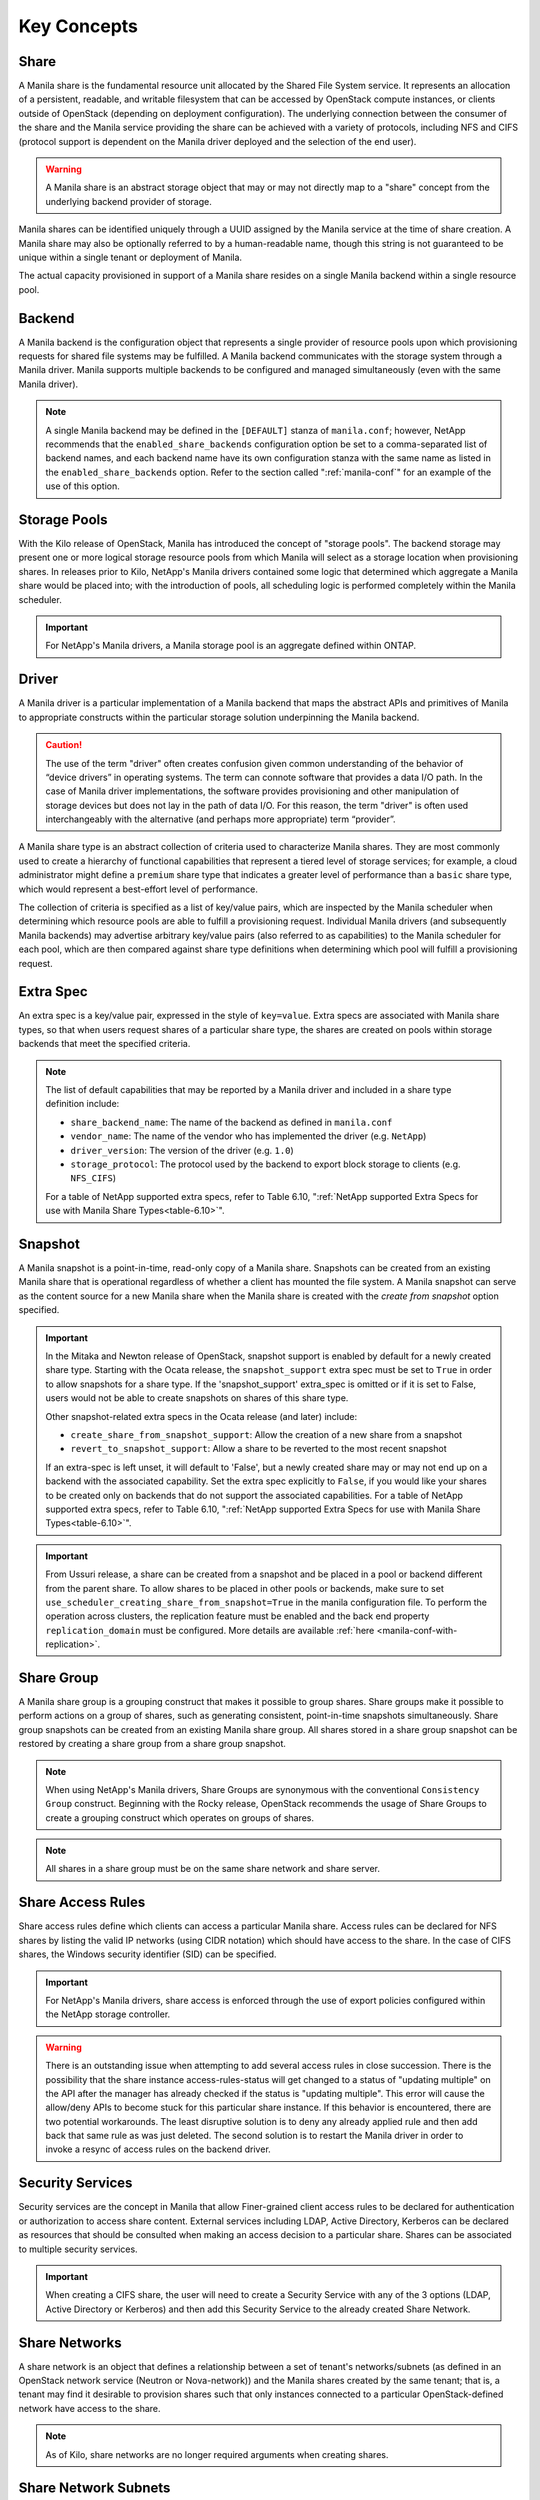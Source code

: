 Key Concepts
============

Share
-----

A Manila share is the fundamental resource unit allocated by the Shared
File System service. It represents an allocation of a persistent,
readable, and writable filesystem that can be accessed by OpenStack
compute instances, or clients outside of OpenStack (depending on
deployment configuration). The underlying connection between the
consumer of the share and the Manila service providing the share can be
achieved with a variety of protocols, including NFS and CIFS (protocol
support is dependent on the Manila driver deployed and the selection of
the end user).

.. warning::

   A Manila share is an abstract storage object that may or may not
   directly map to a "share" concept from the underlying backend
   provider of storage.

Manila shares can be identified uniquely through a UUID assigned by the
Manila service at the time of share creation. A Manila share may also be
optionally referred to by a human-readable name, though this string is
not guaranteed to be unique within a single tenant or deployment of
Manila.

The actual capacity provisioned in support of a Manila share resides on
a single Manila backend within a single resource pool.

Backend
-------

A Manila backend is the configuration object that represents a single
provider of resource pools upon which provisioning requests for shared
file systems may be fulfilled. A Manila backend communicates with the
storage system through a Manila driver. Manila supports multiple
backends to be configured and managed simultaneously (even with the same
Manila driver).

.. note::

   A single Manila backend may be defined in the ``[DEFAULT]`` stanza
   of ``manila.conf``; however, NetApp recommends that the
   ``enabled_share_backends`` configuration option be set to a
   comma-separated list of backend names, and each backend name have
   its own configuration stanza with the same name as listed in the
   ``enabled_share_backends`` option. Refer to the section called
   ":ref:`manila-conf`" for an example of the use of this option.


.. _manila_storage_pools:

Storage Pools
-------------

With the Kilo release of OpenStack, Manila has introduced the concept of
"storage pools". The backend storage may present one or more logical
storage resource pools from which Manila will select as a storage
location when provisioning shares. In releases prior to Kilo, NetApp's
Manila drivers contained some logic that determined which aggregate a
Manila share would be placed into; with the introduction of pools, all
scheduling logic is performed completely within the Manila scheduler.

.. important::

   For NetApp's Manila drivers, a Manila storage pool is an aggregate
   defined within ONTAP.

.. _manila_driver:

Driver
------

A Manila driver is a particular implementation of a Manila backend that
maps the abstract APIs and primitives of Manila to appropriate
constructs within the particular storage solution underpinning the
Manila backend.

.. caution::

   The use of the term "driver" often creates confusion given common
   understanding of the behavior of “device drivers” in operating
   systems. The term can connote software that provides a data I/O
   path. In the case of Manila driver implementations, the software
   provides provisioning and other manipulation of storage devices but
   does not lay in the path of data I/O. For this reason, the term
   "driver" is often used interchangeably with the alternative (and
   perhaps more appropriate) term “provider”.

A Manila share type is an abstract collection of criteria used to
characterize Manila shares. They are most commonly used to create a
hierarchy of functional capabilities that represent a tiered level of
storage services; for example, a cloud administrator might define a
``premium`` share type that indicates a greater level of performance
than a ``basic`` share type, which would represent a best-effort level
of performance.

The collection of criteria is specified as a list of key/value pairs,
which are inspected by the Manila scheduler when determining which
resource pools are able to fulfill a provisioning request. Individual
Manila drivers (and subsequently Manila backends) may advertise
arbitrary key/value pairs (also referred to as capabilities) to the
Manila scheduler for each pool, which are then compared against share
type definitions when determining which pool will fulfill a provisioning
request.

Extra Spec
----------

An extra spec is a key/value pair, expressed in the style of
``key=value``. Extra specs are associated with Manila share types, so
that when users request shares of a particular share type, the shares
are created on pools within storage backends that meet the specified
criteria.

.. note::

   The list of default capabilities that may be reported by a Manila
   driver and included in a share type definition include:

   -  ``share_backend_name``: The name of the backend as defined in
      ``manila.conf``

   -  ``vendor_name``: The name of the vendor who has implemented the
      driver (e.g. ``NetApp``)

   -  ``driver_version``: The version of the driver (e.g. ``1.0``)

   -  ``storage_protocol``: The protocol used by the backend to export
      block storage to clients (e.g. ``NFS_CIFS``)

   For a table of NetApp supported extra specs, refer to Table 6.10,
   ":ref:`NetApp supported Extra Specs for use with Manila Share Types<table-6.10>`".

Snapshot
--------

A Manila snapshot is a point-in-time, read-only copy of a Manila share.
Snapshots can be created from an existing Manila share that is
operational regardless of whether a client has mounted the file system.
A Manila snapshot can serve as the content source for a new Manila share
when the Manila share is created with the *create from snapshot* option
specified.

.. important::

   In the Mitaka and Newton release of OpenStack, snapshot support is
   enabled by default for a newly created share type. Starting with the
   Ocata release, the ``snapshot_support`` extra spec must be set to
   ``True`` in order to allow snapshots for a share type. If the
   'snapshot\_support' extra\_spec is omitted or if it is set to False,
   users would not be able to create snapshots on shares of this share
   type.

   Other snapshot-related extra specs in the Ocata release (and later)
   include:

   -  ``create_share_from_snapshot_support``: Allow the creation of a
      new share from a snapshot

   -  ``revert_to_snapshot_support``: Allow a share to be reverted to
      the most recent snapshot

   If an extra-spec is left unset, it will default to 'False', but a
   newly created share may or may not end up on a backend with the
   associated capability. Set the extra spec explicitly to ``False``,
   if you would like your shares to be created only on backends that do
   not support the associated capabilities. For a table of NetApp
   supported extra specs, refer to Table 6.10,
   ":ref:`NetApp supported Extra Specs for use with Manila Share Types<table-6.10>`".

.. important::
    From Ussuri release, a share can be created from a snapshot and be placed
    in a pool or backend different from the parent share. To allow shares to
    be placed in other pools or backends, make sure to set
    ``use_scheduler_creating_share_from_snapshot=True`` in the manila
    configuration file.
    To perform the operation across clusters, the replication feature must be
    enabled and the back end property ``replication_domain`` must be
    configured. More details are available :ref:`here <manila-conf-with-replication>`.

Share Group
-----------

A Manila share group is a grouping construct that makes it possible
to group shares. Share groups make it possible to perform actions
on a group of shares, such as generating consistent, point-in-time
snapshots simultaneously. Share group snapshots can be created from
an existing Manila share group. All shares stored in a share group
snapshot can be restored by creating a share group from a share group
snapshot.

.. note::

   When using NetApp's Manila drivers, Share Groups are synonymous
   with the conventional ``Consistency Group`` construct. Beginning
   with the Rocky release, OpenStack recommends the usage of Share
   Groups to create a grouping construct which operates on groups
   of shares.

.. note::

   All shares in a share group must be on the same share network
   and share server.

.. _share-access-rules:

Share Access Rules
------------------

Share access rules define which clients can access a particular Manila
share. Access rules can be declared for NFS shares by listing the valid
IP networks (using CIDR notation) which should have access to the share.
In the case of CIFS shares, the Windows security identifier (SID) can be
specified.

.. important::

   For NetApp's Manila drivers, share access is enforced through the
   use of export policies configured within the NetApp storage
   controller.

.. warning::

   There is an outstanding issue when attempting to add several access
   rules in close succession. There is the possibility that the share
   instance access-rules-status will get changed to a status of
   "updating multiple" on the API after the manager has already checked
   if the status is "updating multiple". This error will cause the
   allow/deny APIs to become stuck for this particular share instance.
   If this behavior is encountered, there are two potential
   workarounds. The least disruptive solution is to deny any already
   applied rule and then add back that same rule as was just deleted.
   The second solution is to restart the Manila driver in order to
   invoke a resync of access rules on the backend driver.

Security Services
-----------------

Security services are the concept in Manila that allow Finer-grained
client access rules to be declared for authentication or authorization
to access share content. External services including LDAP, Active
Directory, Kerberos can be declared as resources that should be
consulted when making an access decision to a particular share. Shares
can be associated to multiple security services.

.. important::

   When creating a CIFS share, the user will need to create a Security
   Service with any of the 3 options (LDAP, Active Directory or
   Kerberos) and then add this Security Service to the already created
   Share Network.

Share Networks
--------------

A share network is an object that defines a relationship between a set of
tenant's networks/subnets (as defined in an OpenStack network service
(Neutron or Nova-network)) and the Manila shares created by the same
tenant; that is, a tenant may find it desirable to provision shares such
that only instances connected to a particular OpenStack-defined network
have access to the share.

.. note::

   As of Kilo, share networks are no longer required arguments when
   creating shares.

Share Network Subnets
---------------------

A share network subnet is an entity that defines a relationship between a
single tenant's network/subnet (as defined in an OpenStack network
service (Neutron)) and the Manila share instance created by the same.
Since Train release, such information that once belonged to the share network
entity, is now under the share network subnet management.
This change led to another change in the share server object, which is now
associated to a share network subnet instead of a share network.

Share Servers
-------------

A share server is a logical entity that manages the shares that are
created on a specific share network. Depending on the implementation of
a specific Manila driver, a share server may be a configuration object
within the storage controller, or it may represent logical resources
provisioned within an OpenStack deployment that are used to support the
data path used to access Manila shares.

Share servers interact with network services to determine the
appropriate IP addresses on which to export shares according to the
related share network. Manila has a pluggable network model that allows
share servers to work with OpenStack environments that have either
Nova-Network or Neutron deployed. In addition, Manila contains an
implementation of a standalone network plugin which manages a pool of IP
addresses for shares that are defined in the ``manila.conf`` file. For
more details on how share servers interact with the various network
services, please refer to :ref:`figure-6.2` and :ref:`figure-6.3`.

.. important::

   Within the NetApp Manila driver, a share server is defined to be a
   storage virtual machine (also known as a Vserver) within the
   ONTAP system that is associated with a particular
   backend. The NetApp Manila driver has two operating "modes":

   1. One that supports the dynamic creation of share servers (SVMs)
      for each share network - this is referred to as the :ref:`NetApp
      Manila driver with share server management<with-share>`.

   2. One that supports the reuse of a single share server (SVM) for
      all shares hosted from a backend - this is referred to as the
      :ref:`NetApp Manila driver without share server management<without-share>`.

.. important::

   Starting from the Stein release, Manila supports managing and unmanaging share
   servers. This makes it possible to import share servers and manage them using
   Manila. For a detailed example, refer to the
   :ref:`Importing and exporting Manila Share servers<manage-share-server>`.

.. note::
   From Train release, the share server is no longer associated to a share
   network, but with the share network subnet instead.

.. _share-replicas:

Share Replicas
--------------

Share replicas are a way to mirror share data to another storage pool so
that the data is stored in multiple locations to allow failover in a
disaster situation. Manila currently allows three types of replication:
writable, readable, and DR.

-  Writable - Synchronously replicated shares where all replicas are
   writable. Promotion is not supported and not needed.

-  Readable - Mirror-style replication with a primary (writable) copy
   and one or more secondary (read-only) copies which can become
   writable after a promotion of the secondary.

-  DR (for Disaster Recovery) - Generalized replication with secondary
   copies that are inaccessible. A secondary replica will become the
   primary replica, and accessible, after a promotion.

.. important::

   The NetApp Unified Driver for ONTAP provides DR replication only if you are
   operating *without* Share Server management until Stein Release. From Train
   release, the NetApp Unified Driver for ONTAP *with* Share Server
   management does support DR style replication.

Share Migration
---------------

Starting with the Ocata release, NetApp's Manila driver supports
non-disruptive migration of Manila shares - along with the filesystem
metadata and snapshots, if desired. This can be useful in a variety of
use-cases, such as during maintenance or evacuation.

Share migration is a 2-step process which includes starting the
migration process using the ``manila migration-start`` command, and then
completing the process using the ``manila migration-complete`` command.
For the list of migration commands, refer to
":ref:`Table 6.9, “Manila API Overview - Share Migration<table-6.9>`".

Share Management
----------------

Managing and unmanaging of shares is an admin-only operation that makes it
possible to control the visibility of shared filesystem storage with respect
to Manila. Managing a share refers to registering a non-Manila share with its
size, shared filesystem protocol, share-server and export path into Manila
management. Unmanaging a share refers to unregistering a Manila share and
removing it from Manila's database. The unmanage option can be reverted, thus
making it possible to import the share to Manila control if desired.

.. important::

   When managing a share, Manila assigns a new UUID to the share and renames
   the share on the storage backend to the following format: ``share_<share_instance_id>``.
   This ensures that the same share cannot be managed twice.

Share-server Management
-----------------------

Since share-servers are logical containers that associate shares with share-networks,
there is also a provision to manage and unmanage them. Admin users can manage
share-servers by specifying the host, share-network and the driver-specific identifier
that are used to uniquely identify the share-server. This functionality helps in
importing share-servers and their associated shares and snapshots that were created
in another system/deployment. Similarly, share-servers can also be unmanaged and
removed from Manila's database.

.. important::

   When managing a share-server, Manila assigns a new UUID to the share-server
   and renames the share-server on the storage backend to the following format:
   ``os_<id>``, where ``<id>`` is the newly assigned UUID. This ensures that the
   same share-server cannot be managed twice.

